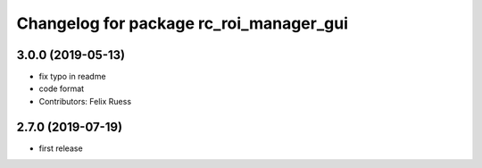 ^^^^^^^^^^^^^^^^^^^^^^^^^^^^^^^^^^^^^^^^
Changelog for package rc_roi_manager_gui
^^^^^^^^^^^^^^^^^^^^^^^^^^^^^^^^^^^^^^^^

3.0.0 (2019-05-13)
------------------
* fix typo in readme
* code format
* Contributors: Felix Ruess

2.7.0 (2019-07-19)
------------------

* first release
